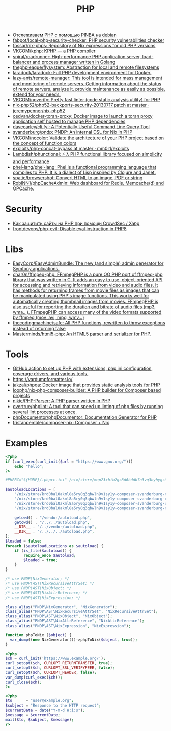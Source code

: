:PROPERTIES:
:ID:       ada31b57-7637-413a-afce-4da687df7c8d
:END:
#+title: PHP

- [[https://prudnitskiy.pro/2015/11/26/pinba/][Отслеживаем PHP с помощью PINBA на debian]]
- [[https://github.com/fabpot/local-php-security-checker][fabpot/local-php-security-checker: PHP security vulnerabilities checker]]
- [[https://github.com/fossar/nix-phps][fossar/nix-phps: Repository of Nix expressions for old PHP versions]]
- [[https://github.com/VKCOM/kphp][VKCOM/kphp: KPHP — a PHP compiler]]
- [[https://github.com/spiral/roadrunner][spiral/roadrunner: High-performance PHP application server, load-balancer and process manager written in Golang]]
- [[https://github.com/thephpleague/flysystem][thephpleague/flysystem: Abstraction for local and remote filesystems]]
- [[https://github.com/laradock/laradock][laradock/laradock: Full PHP development environment for Docker.]]
- [[https://github.com/lazy-ants/remote-manager][lazy-ants/remote-manager: This tool is intended for mass management and monitoring of remote servers. Getting information about the status of remote servers, analyze it, provide maintenance as easily as possible, extend for your needs.]]
- [[https://github.com/VKCOM/noverify][VKCOM/noverify: Pretty fast linter (code static analysis utility) for PHP]]
- [[https://github.com/jeremypenner/nix-php52/blob/master/php52-backports-security-20130717.patch][nix-php52/php52-backports-security-20130717.patch at master · jeremypenner/nix-php52]]
- [[https://github.com/cedvan/docker-toran-proxy][cedvan/docker-toran-proxy: Docker image to launch a toran proxy application self hosted to manage PHP dependencies]]
- [[https://github.com/daveearley/cli.fyi][daveearley/cli.fyi: A Potentially Useful Command Line Query Tool]]
- [[https://github.com/svanderburg/pndp][svanderburg/pndp: PNDP: An internal DSL for Nix in PHP]]
- [[https://github.com/VKCOM/nocolor][VKCOM/nocolor: Validate the architecture of your PHP project based on the concept of function colors]]
- [[https://github.com/mm0r1/exploits/tree/master/php-concat-bypass][exploits/php-concat-bypass at master · mm0r1/exploits]]
- [[https://github.com/Lambdish/phunctional][Lambdish/phunctional: ⚡️ λ PHP functional library focused on simplicity and performance]]
- [[https://github.com/phel-lang/phel-lang][phel-lang/phel-lang: Phel is a functional programming language that compiles to PHP. It is a dialect of Lisp inspired by Clojure and Janet.]]
- [[https://github.com/spatie/browsershot][spatie/browsershot: Convert HTML to an image, PDF or string]]
- [[https://github.com/RobiNN1/phpCacheAdmin][RobiNN1/phpCacheAdmin: Web dashboard for Redis, Memcache(d) and OPCache.]]

* Security
- [[https://habr.com/ru/company/crowdsec/blog/586944/][Как защитить сайты на PHP при помощи CrowdSec / Хабр]]
- [[https://github.com/frontdevops/php-evil][frontdevops/php-evil: Disable eval instruction in PHP8]]

* Libs
- [[https://github.com/EasyCorp/EasyAdminBundle][EasyCorp/EasyAdminBundle: The new (and simple) admin generator for Symfony applications.]]
- [[https://github.com/char0n/ffmpeg-php][char0n/ffmpeg-php: FFmpegPHP is a pure OO PHP port of ffmpeg-php library that was written in C. It adds an easy to use, object-oriented API for accessing and retrieving information from video and audio files. It has methods for returning frames from movie files as images that can be manipulated using PHP's image functions. This works well for automatically creating thumbnail images from movies. FFmpegPHP is also useful for reporting the duration and bitrate of audio files (mp3, wma...). FFmpegPHP can access many of the video formats supported by ffmpeg (mov, avi, mpg, wmv...)]]
- [[https://github.com/thecodingmachine/safe][thecodingmachine/safe: All PHP functions, rewritten to throw exceptions instead of returning false]]
- [[https://github.com/Masterminds/html5-php][Masterminds/html5-php: An HTML5 parser and serializer for PHP.]]

* Tools
- [[https://github.com/shivammathur/setup-php/pulse][GitHub action to set up PHP with extensions, php.ini configuration, coverage drivers, and various tools.]]
- [[https://vardumpformatter.io/][https://vardumpformatter.io/]]
- [[https://github.com/jakzal/phpqa][jakzal/phpqa: Docker image that provides static analysis tools for PHP]]
- [[https://github.com/loophp/nix-php-composer-builder][loophp/nix-php-composer-builder: A PHP builder for Composer based projects]]
- [[https://github.com/nikic/PHP-Parser][nikic/PHP-Parser: A PHP parser written in PHP]]
- [[https://github.com/overtrue/phplint][overtrue/phplint: A tool that can speed up linting of php files by running several lint processes at once.]]
- [[https://github.com/phpDocumentor/phpDocumentor][phpDocumentor/phpDocumentor: Documentation Generator for PHP]]
- [[https://github.com/tristanpemble/composer-nix][tristanpemble/composer-nix: Composer + Nix]]

* Examples

#+begin_src php
  <?php
  if (curl_exec(curl_init($url = "https://www.gnu.org/")))
      echo "hello";
  ?>
#+end_src

#+begin_src php
  #PHPRC="${HOME}/.phprc.ini" /nix/store/map23xbih2gz8d6hddb7n3vq3byhygs6-ispmanager2ispconfig/share/php/composer-svanderburg-composer2nix/vendor/bin/php -a
  
  $autoloadLocations = [
      "/nix/store/krd0bal0akml8a5ry0q3qbwln9v1sy1y-composer-svanderburg-composer2nix/share/php/composer-svanderburg-composer2nix/bin" . "/vendor/autoload.php",
      "/nix/store/krd0bal0akml8a5ry0q3qbwln9v1sy1y-composer-svanderburg-composer2nix/share/php/composer-svanderburg-composer2nix/bin" . "/../../autoload.php",
      "/nix/store/krd0bal0akml8a5ry0q3qbwln9v1sy1y-composer-svanderburg-composer2nix/share/php/composer-svanderburg-composer2nix/bin" . "/../vendor/autoload.php",
      "/nix/store/krd0bal0akml8a5ry0q3qbwln9v1sy1y-composer-svanderburg-composer2nix/share/php/composer-svanderburg-composer2nix/bin" . "/../../../autoload.php",
  
      getcwd() . "/vendor/autoload.php",
      getcwd() . "/../../autoload.php",
      __DIR__ . "/../vendor/autoload.php",
      __DIR__ . "/../../../autoload.php",
  ];
  $loaded = false;
  foreach ($autoloadLocations as $autoload) {
      if (is_file($autoload)) {
          require_once $autoload;
          $loaded = true;
      }
  }
  
  /* use PNDP\NixGenerator; */
  /* use PNDP\AST\NixRecursiveAttrSet; */
  /* use PNDP\AST\NixObject; */
  /* use PNDP\AST\NixAttrReference; */
  /* use PNDP\AST\NixExpression; */
  
  class_alias("PNDP\NixGenerator", "NixGenerator");
  class_alias("PNDP\AST\NixRecursiveAttrSet", "NixRecursiveAttrSet");
  class_alias("PNDP\AST\NixObject", "NixObject");
  class_alias("PNDP\AST\NixAttrReference", "NixAttrReference");
  class_alias("PNDP\AST\NixExpression", "NixExpression");
  
  function phpToNix ($object) {
    var_dump((new NixGenerator())->phpToNix($object, true));
  }
#+end_src

#+begin_src php
  <?php
  $ch = curl_init('https://www.example.org/');
  curl_setopt($ch, CURLOPT_RETURNTRANSFER, true);
  curl_setopt($ch, CURLOPT_SSL_VERIFYPEER, false);
  curl_setopt($ch, CURLOPT_HEADER, false);
  var_dump(curl_exec($ch));
  curl_close($ch);
  ?>
#+end_src

#+begin_src php
  <?php
  $to      = "user@example.org"; 
  $subject = "Responce to the HTTP request";
  $currentDate = date("Y-m-d H:i:s");
  $message = $currentDate;
  mail($to, $subject, $message);
  ?>
#+end_src
